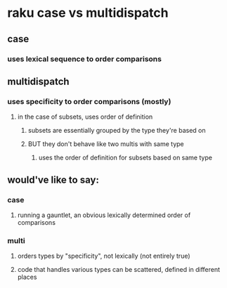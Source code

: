 * raku case vs multidispatch
** case
*** uses lexical sequence to order comparisons
** multidispatch
*** uses specificity to order comparisons (mostly)
**** in the case of subsets, uses order of definition
***** subsets are essentially grouped by the type they're based on
***** BUT they don't behave like two multis with same type
****** uses the order of definition for subsets based on same type 

** would've like to say:

*** case
**** running a gauntlet, an obvious lexically determined order of comparisons 
*** multi
**** orders types by "specificity", not lexically (not entirely true)
**** code that handles various types can be scattered, defined in different places
